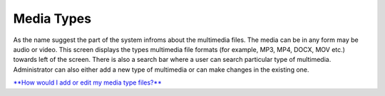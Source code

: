 Media Types
===========

As the name suggest the part of the system infroms about the multimedia
files. The media can be in any form may be audio or video. This screen
displays the types multimedia file formats (for example, MP3, MP4, DOCX,
MOV etc.) towards left of the screen. There is also a search bar where a
user can search particular type of multimedia. Administrator can also
either add a new type of multimedia or can make changes in the existing
one.

`**How would I add or edit my media type
files?** <https://bitbucket.org/rkdahiya/atlantis-help-manual/src/86b759e72664f0948f465d1c1ecd32fcc1d44dbd/General/Media%20Types/Media-type-add-edit.md?at=master&fileviewer=file-view-default>`__
